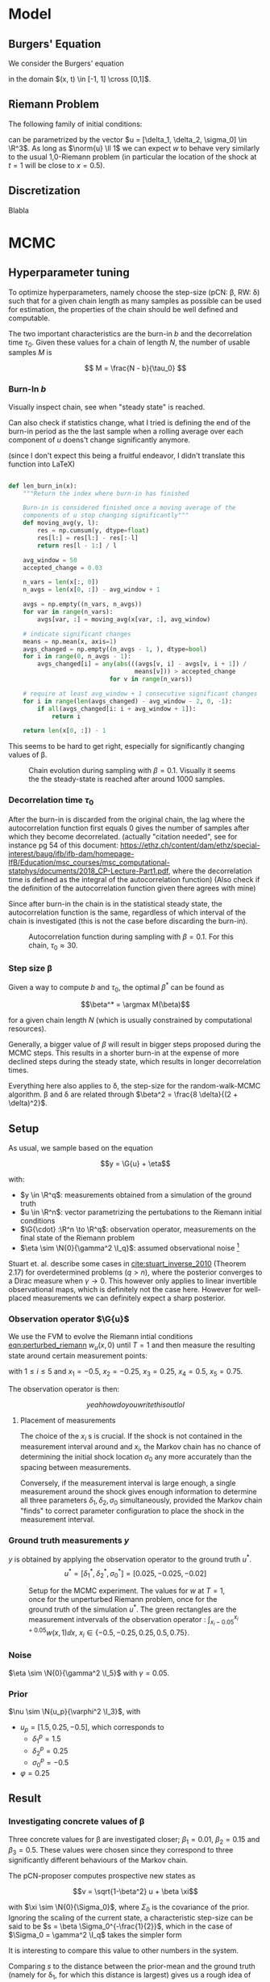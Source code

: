 * Model
** Burgers' Equation

   We consider the Burgers' equation

   #+NAME: eqn:burgers
   \begin{equation}
     w_t + \left( \frac{w^2}{2} \right)_x = 0
   \end{equation}

   in the domain $(x, t) \in [-1, 1] \cross [0,1]$.

** Riemann Problem

   The following family of initial conditions:

   #+NAME: eqn:perturbed_riemann
   \begin{equation}
     w(x, 0) =
     \begin{cases}
       1 + \delta_1 & \text{if } x < \sigma_0 \\
       \delta_2     & \text{if } x > \sigma_0    
     \end{cases}
   \end{equation}

   can be parametrized by the vector $u = [\delta_1, \delta_2, \sigma_0] \in \R^3$.
   As long as $\norm{u} \ll 1$ we can expect $w$ to behave very similarly to the
   usual 1,0-Riemann problem (in particular the location of the shock at $t=1$ will be
   close to $x=0.5$).

** Discretization

   Blabla
* MCMC

** Hyperparameter tuning

   To optimize hyperparameters, namely choose the step-size (pCN: \beta, RW: \delta) such that for a given chain length
   as many samples as possible can be used for estimation, the properties of the chain
   should be well defined and computable.

   The two important characteristics are the burn-in $b$ and the decorrelation time $\tau_0$.
   Given these values for a chain of length $N$, the number of usable samples $M$ is

   $$ M = \frac{N - b}{\tau_0} $$ 

*** Burn-In $b$
    Visually inspect chain, see when "steady state" is reached.

    Can also check if statistics change, what I tried is defining the end of the burn-in
    period as the the last sample when a rolling average over each component of $u$ doens't
    change significantly anymore.

    (since I don't expect this being a fruitful endeavor, I didn't translate this function into \LaTeX)

    #+BEGIN_SRC python
    
    def len_burn_in(x):
        """Return the index where burn-in has finished

        Burn-in is considered finished once a moving average of the
        components of u stop changing significantly"""
        def moving_avg(y, l):
            res = np.cumsum(y, dtype=float)
            res[l:] = res[l:] - res[:-l]
            return res[l - 1:] / l

        avg_window = 50
        accepted_change = 0.03

        n_vars = len(x[:, 0])
        n_avgs = len(x[0, :]) - avg_window + 1

        avgs = np.empty((n_vars, n_avgs))
        for var in range(n_vars):
            avgs[var, :] = moving_avg(x[var, :], avg_window)

        # indicate significant changes
        means = np.mean(x, axis=1)
        avgs_changed = np.empty((n_avgs - 1, ), dtype=bool)
        for i in range(0, n_avgs - 1):
            avgs_changed[i] = any(abs(((avgs[v, i] - avgs[v, i + 1]) /
                                       means[v])) > accepted_change
                                for v in range(n_vars))

        # require at least avg_window + 1 consecutive significant changes
        for i in range(len(avgs_changed) - avg_window - 2, 0, -1):
            if all(avgs_changed[i: i + avg_window + 1]):
                return i

        return len(x[0, :]) - 1
    #+END_SRC

    This seems to be hard to get right, especially for significantly changing values of \beta.

    #+CAPTION: Chain evolution during sampling with $\beta=0.1$. Visually it seems the the steady-state is reached after around 1000 samples.
    #+NAME: fig:burgers_burn-in
    [[./figures/burgers_chain_report.png]]

*** Decorrelation time $\tau_0$

    After the burn-in is discarded from the original chain, the lag where the autocorrelation
    function first equals 0 gives the number of samples after which they become decorrelated.
    (actually "citation needed", see for instance pg 54 of this document:
    https://ethz.ch/content/dam/ethz/special-interest/baug/ifb/ifb-dam/homepage-IfB/Education/msc_courses/msc_computational-statphys/documents/2018_CP-Lecture-Part1.pdf,
    where the decorrelation time is defined as the integral of the autocorrelation function)
    (Also check if the definition of the autocorrelation function given there agrees with mine)

    Since after burn-in the chain is in the statistical steady state, the autocorrelation
    function is the same, regardless of which interval of the chain is investigated (this
    is not the case before discarding the burn-in).

    #+CAPTION: Autocorrelation function during sampling with $\beta=0.1$. For this chain, $\tau_0 \approx 30$.
    #+NAME: fig:burgers_decorr_time
    [[./figures/burgers_ac_report.png]]

*** Step size \beta

    Given a way to compute $b$ and $\tau_0$, the optimal $\beta^*$ can be found as

    $$\beta^* = \argmax M(\beta)$$

    for a given chain length $N$ (which is usually constrained by computational resources).

    Generally, a bigger value of $\beta$ will result in bigger steps proposed during the
    MCMC steps. This results in a shorter burn-in at the expense of more declined steps during the
    steady state, which results in longer decorrelation times.

    Everything here also applies to \delta, the step-size for the random-walk-MCMC algorithm.
    \beta and \delta are related through $\beta^2 = \frac{8 \delta}{(2 + \delta)^2}$.


** Setup

   As usual, we sample based on the equation

   $$y = \G{u} + \eta$$

   with:
   - $y \in \R^q$: measurements obtained from a simulation of the ground truth
   - $u \in \R^n$: vector parametrizing the pertubations to the Riemann initial conditions
   - $\G{\cdot} :\R^n \to \R^q$: observation operator, measurements on the final state of the Riemann problem
   - $\eta \sim \N{0}{\gamma^2 \I_q}$: assumed observational noise [fn:variables]

   Stuart et. al. describe some cases in [[cite:stuart_inverse_2010]] (Theorem 2.17) for overdetermined 
   problems ($q > n$), where the posterior converges to a Dirac measure when $\gamma \to 0$.
   This however only applies to linear invertible observational maps, which is definitely not the
   case here. However for well-placed measurements we can definitely expect a sharp posterior.

[fn:variables] I took the liberty of renaming variables to match more closely Stuart's notation
[[cite:stuart_inverse_2010]] and avoid collisions such as multiple occurences of $\beta$.

*** Observation operator $\G{u}$

    We use the FVM to evolve the Riemann intial conditions [[eqn:perturbed_riemann]] $w_u(x, 0)$
    until $T=1$ and then measure the resulting state around certain measurement points:

    \begin{equation}
    L_i(w) = 10 \int_{x_i - 0.05}^{x_i + 0.05} w(x, 1) \dd x
    \end{equation}

    with $1 \leq i \leq 5$ and $x_1 = -0.5$, $x_2= -0.25$, $x_3 = 0.25$, $x_4 = 0.5$, $x_5 = 0.75$.

    The observation operator is then:

    $$yeah how do you write this out lol$$

**** Placement of measurements

     The choice of the $x_i$ s is crucial. If the shock is not contained in the measurement
     interval around and $x_i$, the Markov chain has no chance of determining the initial
     shock location $\sigma_0$ any more accurately than the spacing between measurements.

     Conversely, if the measurement interval is large enough, a single measurement around the
     shock gives enough information to determine all three parameters $\delta_1, \delta_2, \sigma_0$
     simultaneously, provided the Markov chain "finds" to correct parameter configuration to place the
     shock in the measurement interval.

*** Ground truth measurements $y$

    $y$ is obtained by applying the observation operator to the ground truth $u^*$.
    $$u^* = [\delta_1^*, \delta_2^*, \sigma_0^*] = [0.025, -0.025, -0.02]$$

   #+CAPTION: Setup for the MCMC experiment. The values for $w$ at $T=1$, once for the unperturbed Riemann problem, once for the ground truth of the simulation $u^*$. The green rectangles are the measurement intvervals of the observation operator : $\int_{x_i - 0.05}^{x_i + 0.05} w(x,1)\dd x$, $x_i \in \{ -0.5, -0.25, 0.25, 0.5, 0.75 \}$.
   #+NAME: fig:burgers_setup
   [[./figures/burgers_setup.png]]

*** Noise

    $\eta \sim \N{0}{\gamma^2 \I_5}$ with $\gamma = 0.05$.

*** Prior

    $\nu \sim \N{u_p}{\varphi^2 \I_3}$, with
    - $u_p = [1.5, 0.25, -0.5]$,
      which corresponds to
      - $\delta_1^p = 1.5$
      - $\delta_2^p = 0.25$
      - $\sigma_0^p = -0.5$
    - $\varphi = 0.25$

** Result

*** Investigating concrete values of \beta

    Three concrete values for \beta are investigated closer; $\beta_1 = 0.01$, $\beta_2 = 0.15$
    and $\beta_3 = 0.5$. These values were chosen since they correspond to three significantly
    different behaviours of the Markov chain.

    The pCN-proposer computes prospective new states as

    $$v = \sqrt{1-\beta^2} u + \beta \xi$$

    with $\xi \sim \N{0}{\Sigma_0}$, where $\Sigma_0$ is the covariance of the prior. Ignoring the
    scaling of the current state, a characteristic step-size can be said to be $s = \beta \Sigma_0^{-\frac{1}{2}}$,
    which in the case of $\Sigma_0 = \gamma^2 \I_q$ takes the simpler form

    #+NAME: eqn:char_step
    \begin{equation}
      s = \beta \gamma
    \end{equation}
    
    It is interesting to compare this value to other numbers in the system.

    Comparing $s$ to the distance between the prior-mean and the ground truth (namely for \delta_1,
    for which this distance is largest) gives us a rough idea of the length of the burn-in we
    can expect.

    Conversely, the ratio betwenn $s$ and the measurement interval can indicate how high the acceptance
    ratio in the steady state might be.
    The idea is that if the stepsize is much larger than the measurement interval, proposed states will
    likely move the shock outside of the measurement interval and are thus often rejected. (This
    relationship is admittedly not so simple, since a large change in \sigma_0 can be compensated
    by an adjustment in a \delta)

**** \beta = 0.01

     This very small value of beta gives a characteristic step size $s = 0.0025$. Moving uniformly from
     the prior-mean $\delta_1^p = 1.5$ to the ground truth $\delta_1^* = 0.025$ is expected to take
     around 600 steps.

     What we see in the actual chain evolution is quite different, the steps taken by are so small that
     the chain gets stuck in a local minimum and places the shock in the wrong measurement interval, even
     after 5000 steps. It can be argued that this is all part of the burn-in, and indeed also chains with
     a larger \beta sometimes spend some iterations with the shock-value in the completely wrong location.
    
     #+CAPTION: Evolution of the chain with \beta = 0.01. The small step size results in getting stuck in a local minimum, placing the around x=0.25 instead of x=0.5.
     #+NAME: fig:burgers_chain_01
     [[./figures/burgers_pCN_n=5000_b=0.01_chain_report.png]]

**** \beta = 0.5

     This large value of \beta results in stagnant behaviour in the steady state. Only very few moves
     are accepted,  so the sampling interval has to be chosen very large to get adequately decorrelated
     samples (the autocorrelation function doesn't reach 0 until well after 100 samples).
     This is not too surprising when comparing the measurement interval of 0.1 around $x=0.5$ with
     the step-size $s = 0.125$.

     #+CAPTION: Evolution of the chain with \beta = 0.5. After the burn-in, very few moves are accepted, resulting in a long decorrelation time (even longer than written on the figure).
     #+NAME: fig:burgers_chain_5
     [[./figures/burgers_pCN_n=5000_b=0.5_chain_report.png]]

**** \beta = 0.15

     With this value of \beta we get a "healthy" behaviour of the chain: the steps are large enough
     to finish the burn-in in a reasonable time, while still being small enough to explore phase-space
     around a favourable state. The characteristic step size $s = 0.375$ reflects that fact.

     However, the region which we explore in the steady-state is still quite large, result in
     not very sharp posteriors. If sharper posteriors are needed, the value of \beta should
     be decreased, while making sure the burn-in doesn't take too long.
     An adaptive (decreasing whith chain length) value of \beta could help here.


     #+CAPTION: Evolution of the chain with \beta = 0.15. After the burn-in, the phase space around the ground-truth is explored nicely. Interesting is the small "excursion" around step 4800.
     #+NAME: fig:burgers_chain_15
     [[./figures/burgers_pCN_n=5000_b=0.15_chain_report.png]]

*** pCN vs ordinary random Walk

    The pCN proposer generates new states as

    $$v = \sqrt{1-\beta^2} u + \beta \xi,$$

    while the ordinary random walk proposer does

    $$x = u + \sqrt{2\delta}\xi$$

    with $\xi \sim \N{0}{\Sigma_0}$.

    Equating the stepsize $s$ gives $\delta = 0.045$ being equivalent to $\beta = 0.15$. The chain
    seems pretty comparable, but the burn-in is noticably shorter. This can be attributed to the
    scaling of the current state $\sqrt{1-\beta^2}$, which "pulls" the proposed state towards the prior mean.

    #+CAPTION: Evolution of the chain with a random walk proposal and $\delta = 0.045$
    #+NAME: fig:burgers_delta_045
    [[./figures/burgers_RW_n=5000_d=0.045_chain_report.png]]

*** Posterior estimates

    #+CAPTION: Posterior densities, taken from the pCN-chain shown above with $\beta = 0.15$, burn-in 500 and sampling interval 25.
    #+NAME: fig:burgers_densities_15
    [[./figures/burgers_pCN_n=5000_b=0.15_densities_report.png]]
    
    #+CAPTION: Posterior densities, taken from the RW-chain shown above with $\delta = 0.045$, burn-in 500 and sampling interval 25.
    #+NAME: fig:burgers_densities_delta_0045
    [[./figures/burgers_RW_n=5000_d=0.045_densities_report.png]]
